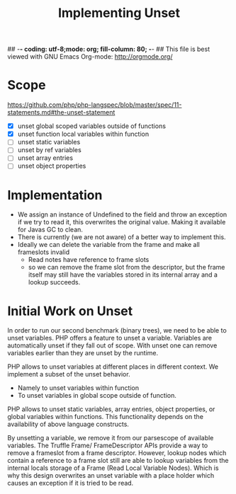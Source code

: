 ## -*- coding: utf-8;mode: org; fill-column: 80;  -*-
## This file is best viewed with GNU Emacs Org-mode: http://orgmode.org/

#+TITLE: Implementing Unset

* Scope
https://github.com/php/php-langspec/blob/master/spec/11-statements.md#the-unset-statement

- [X] unset global scoped variables outside of functions
- [X] unset function local variables within function
- [ ] unset static variables
- [ ] unset by ref variables
- [ ] unset array entries
- [ ] unset object properties
* Implementation
- We assign an instance of Undefined to the field and throw an
  exception if we try to read it, this overwrites the original
  value. Making it available for Javas GC to clean.
- There is currently (we are not aware) of a better way to implement this.
- Ideally we can delete the variable from the frame and make all frameslots invalid
  - Read notes have reference to frame slots
  - so we can remove the frame slot from the descriptor, but the frame
    itself may still have the variables stored in its internal array and a lookup succeeds.

* Initial Work on Unset
In order to run our second benchmark (binary trees), we need to be
able to unset variables.  PHP offers a feature to unset a
variable. Variables are automatically unset if they fall out of
scope. With unset one can remove variables earlier than they are unset
by the runtime.

PHP allows to unset variables at different places in different
context. We implement a subset of the unset behavior.
- Namely to unset variables within function
- To unset variables in global scope outside of function.

PHP allows to unset static variables, array entries, object
properties, or global variables within functions. This functionality
depends on the availability of above language constructs.

By unsetting a variable, we remove it from our parsescope of available
variables. The Truffle Frame/ FrameDescriptor APIs provide a way to
remove a frameslot from a frame descriptor. However, lookup nodes
which contain a reference to a frame slot still are able to lookup
variables from the internal locals storage of a Frame (Read Local
Variable Nodes).  Which is why this design overwrites an unset
variable with a place holder which causes an exception if it is tried
to be read.
